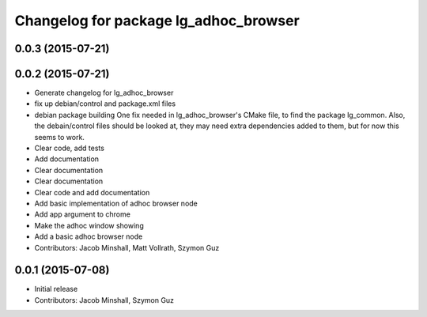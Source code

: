 ^^^^^^^^^^^^^^^^^^^^^^^^^^^^^^^^^^^^^^
Changelog for package lg_adhoc_browser
^^^^^^^^^^^^^^^^^^^^^^^^^^^^^^^^^^^^^^

0.0.3 (2015-07-21)
------------------

0.0.2 (2015-07-21)
------------------
* Generate changelog for lg_adhoc_browser
* fix up debian/control and package.xml files
* debian package building
  One fix needed in lg_adhoc_browser's CMake file, to find the package
  lg_common.
  Also, the debain/control files should be looked at, they may need extra
  dependencies added to them, but for now this seems to work.
* Clear code, add tests
* Add documentation
* Clear documentation
* Clear documentation
* Clear code and add documentation
* Add basic implementation of adhoc browser node
* Add app argument to chrome
* Make the adhoc window showing
* Add a basic adhoc browser node
* Contributors: Jacob Minshall, Matt Vollrath, Szymon Guz

0.0.1 (2015-07-08)
------------------
* Initial release
* Contributors: Jacob Minshall, Szymon Guz
